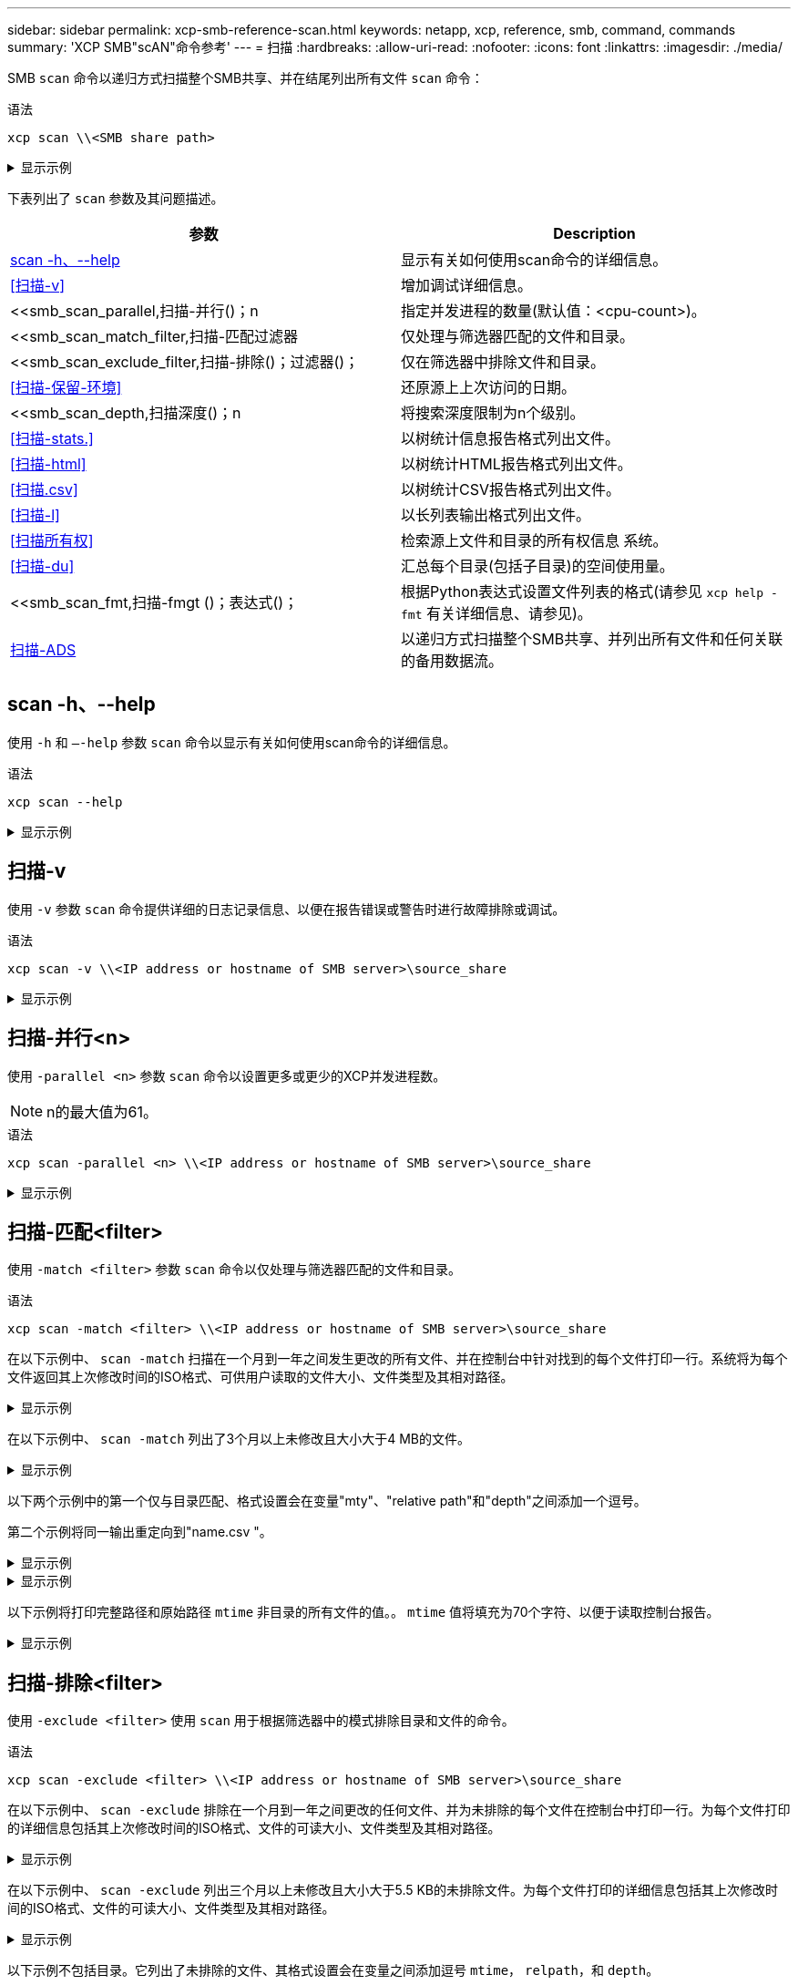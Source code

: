 ---
sidebar: sidebar 
permalink: xcp-smb-reference-scan.html 
keywords: netapp, xcp, reference, smb, command, commands 
summary: 'XCP SMB"scAN"命令参考' 
---
= 扫描
:hardbreaks:
:allow-uri-read: 
:nofooter: 
:icons: font
:linkattrs: 
:imagesdir: ./media/


[role="lead"]
SMB `scan` 命令以递归方式扫描整个SMB共享、并在结尾列出所有文件 `scan` 命令：

.语法
[source, cli]
----
xcp scan \\<SMB share path>
----
.显示示例
[%collapsible]
====
[listing]
----
C:\Users\Administrator\Desktop\xcp>xcp scan \\<IP address or hostname of SMB server>\volxcp
c:\netapp\xcp\xcp scan \\<IP address of SMB destination server>\source_share
volxcp\3333.txt
volxcp\SMB.txt
volxcp\SMB1.txt
volxcp\com.txt
volxcp\commands.txt
volxcp\console.txt
volxcp\linux.txt
volxcp\net use.txt
volxcp\newcom.txt
volxcp\notepad.txt
c:\netapp\xcp\xcp scan \\<IP address of SMB destination server>\source_share
60,345 scanned, 0 matched, 0 errors
Total Time : 8s
STATUS : PASSED
C:\Users\Administrator\Desktop\xcp>Parameters
----
====
下表列出了 `scan` 参数及其问题描述。

[cols="2*"]
|===
| 参数 | Description 


| <<smb_scan_help,scan -h、--help>> | 显示有关如何使用scan命令的详细信息。 


| <<扫描-v>> | 增加调试详细信息。 


| <<smb_scan_parallel,扫描-并行()；n  | 指定并发进程的数量(默认值：<cpu-count>)。 


| <<smb_scan_match_filter,扫描-匹配过滤器  | 仅处理与筛选器匹配的文件和目录。 


| <<smb_scan_exclude_filter,扫描-排除()；过滤器()；  | 仅在筛选器中排除文件和目录。 


| <<扫描-保留-环境>> | 还原源上上次访问的日期。 


| <<smb_scan_depth,扫描深度()；n  | 将搜索深度限制为n个级别。 


| <<扫描-stats.>> | 以树统计信息报告格式列出文件。 


| <<扫描-html>> | 以树统计HTML报告格式列出文件。 


| <<扫描.csv>> | 以树统计CSV报告格式列出文件。 


| <<扫描-l>> | 以长列表输出格式列出文件。 


| <<扫描所有权>> | 检索源上文件和目录的所有权信息
系统。 


| <<扫描-du>> | 汇总每个目录(包括子目录)的空间使用量。 


| <<smb_scan_fmt,扫描-fmgt ()；表达式()；  | 根据Python表达式设置文件列表的格式(请参见 `xcp help -fmt` 有关详细信息、请参见)。 


| <<扫描-ADS>> | 以递归方式扫描整个SMB共享、并列出所有文件和任何关联的备用数据流。 
|===


== scan -h、--help

使用 `-h` 和 `–-help` 参数 `scan` 命令以显示有关如何使用scan命令的详细信息。

.语法
[source, cli]
----
xcp scan --help
----
.显示示例
[%collapsible]
====
[listing]
----
C:\netapp\xcp>xcp scan --help

usage: xcp scan [-h] [-v] [-parallel <n>] [-match <filter>] [-exclude <filter>] [-preserve-atime] [-depth
<n>] [-loglevel <name>] [-stats] [-l] [-ownership] [-du]
                [-fmt <expression>] [-html] [-csv] [-edupe] [-bs <n>] [-ads]
                source
positional arguments:
   source
optional arguments:
   -h, --help           show this help message and exit
   -v                   increase debug verbosity
   -parallel <n>        number of concurrent processes (default: <cpu-count>)
   -match <filter>      only process files and directories that match the filter (see `xcp help -match` for     details)
   -exclude <filter>    Exclude files and directories that match the filter (see `xcp help -exclude` for details)
   -preserve-atime      restore last accessed date on source
   -depth <n>           limit the search depth
   -loglevel <name>     option to set log level filter (default:INFO)
   -stats               print tree statistics report
   -l                   detailed file listing output
   -ownership           retrieve ownership information
   -du                  summarize space usage of each directory including subdirectories
   -fmt <expression>    format file listing according to the python expression (see `xcp help -fmt` for details)
   -html                Save HTML statistics report
   -csv                 Save CSV statistics report
   -edupe               Include dedupe and sparse data estimate in reports (see documentation for details)
   -bs <n>              read/write block size for scans which read data with -edupe (default: 64k)
   -ads                 scan NTFS alternate data stream
----
====


== 扫描-v

使用 `-v` 参数 `scan` 命令提供详细的日志记录信息、以便在报告错误或警告时进行故障排除或调试。

.语法
[source, cli]
----
xcp scan -v \\<IP address or hostname of SMB server>\source_share
----
.显示示例
[%collapsible]
====
[listing]
----
c:\netapp\xcp>xcp scan -v \\<IP address or hostname of SMB server>\source_share
xcp scan -v \\<IP address or hostname of SMB server>\source_share
---Truncated output----
source_share\ASUP.pm
source_share\ASUP_REST.pm
source_share\Allflavors_v2.pm
source_share\Armadillo.pm
source_share\AsupExtractor.pm
source_share\BTS_Config.pm
source_share\Backup.pm
source_share\Aggregate.pm
source_share\Burt.pm
source_share\CConfig.pm
source_share\CIFS.pm
source_share\CR.pm
source_share\CRC.pm
source_share\CSHM.pm
source_share\CSM.pm
source_share\agnostic\SFXOD.pm
source_share\agnostic\Snapmirror.pm
source_share\agnostic\VolEfficiency.pm
source_share\agnostic\flatfile.txt
source_share\agnostic
source_share
xcp scan \\<IP address or hostname of SMB server>\source_share
317 scanned, 0 matched, 0 errors
Total Time : 0s
STATUS : PASSED
----
====


== 扫描-并行<n>

使用 `-parallel <n>` 参数 `scan` 命令以设置更多或更少的XCP并发进程数。


NOTE: n的最大值为61。

.语法
[source, cli]
----
xcp scan -parallel <n> \\<IP address or hostname of SMB server>\source_share
----
.显示示例
[%collapsible]
====
[listing]
----
c:\netapp\xcp>xcp scan -parallel 8 \\<IP address or hostname of SMB server>\cifs_share
xcp scan -parallel 8 \\<IP address or hostname of SMB server>\cifs_share

cifs_share\ASUP.pm
cifs_share\ASUP_REST.pm
cifs_share\Allflavors_v2.pm
cifs_share\Armadillo.pm
cifs_share\AsupExtractor.pm
cifs_share\BTS_Config.pm
cifs_share\Backup.pm
cifs_share\Aggregate.pm
cifs_share\agnostic\CifsAccess.pm
cifs_share\agnostic\DU_Cmode.pm
cifs_share\agnostic\Flexclone.pm
cifs_share\agnostic\HyA_Clone_Utils.pm
cifs_share\agnostic\Fileclone.pm
cifs_share\agnostic\Jobs.pm
cifs_share\agnostic\License.pm
cifs_share\agnostic\Panamax_Clone_Utils.pm
cifs_share\agnostic\LunCmds.pm
cifs_share\agnostic\ProtocolAccess.pm
cifs_share\agnostic\Qtree.pm
cifs_share\agnostic\Quota.pm
cifs_share\agnostic\RbacCmdFetcher.pm
cifs_share\agnostic\RbacCmdFetcher_ReadMe
cifs_share\agnostic\SFXOD.pm
cifs_share\agnostic\Snapmirror.pm
cifs_share\agnostic\VolEfficiency.pm
cifs_share\agnostic\flatfile.txt
cifs_share\agnostic
cifs_share
xcp scan -parallel 8 \\<IP address or hostname of SMB server>\cifs_share
317 scanned, 0 matched, 0 errors
Total Time : 0s
STATUS : PASSED
----
====


== 扫描-匹配<filter>

使用 `-match <filter>` 参数 `scan` 命令以仅处理与筛选器匹配的文件和目录。

.语法
[source, cli]
----
xcp scan -match <filter> \\<IP address or hostname of SMB server>\source_share
----
在以下示例中、 `scan -match` 扫描在一个月到一年之间发生更改的所有文件、并在控制台中针对找到的每个文件打印一行。系统将为每个文件返回其上次修改时间的ISO格式、可供用户读取的文件大小、文件类型及其相对路径。

.显示示例
[%collapsible]
====
[listing]
----
c:\netapp\xcp>xcp scan -match "1*month < modified < 1*year" -fmt "'{:>15} {:>7}{}
{}'.format(iso(mtime), humanize_size(size), type, relpath)" \\<IP address or hostname of SMB server>\source_share
xcp scan -match "1*month < modified < 1*year" -fmt "'{:>15} {:>7} {} {}'.format(iso(mtime), humanize_size(size), type, relpath)" \\<IP address or hostname of SMB server>\source_share

xcp scan -match 1*month < modified < 1*year -fmt '{:>15} {:>7} {} {}'.format(iso(mtime), humanize_size(size), type, relpath) \\<IP address or hostname of SMB server>\source_share
317 scanned, 0 matched, 0 errors
Total Time : 0s
STATUS : PASSED
----
====
在以下示例中、 `scan -match` 列出了3个月以上未修改且大小大于4 MB的文件。

.显示示例
[%collapsible]
====
[listing]
----
c:\netapp\xcp>xcp scan -match "modified > 3*month and size > 4194304" -fmt "'{},{},
{}'.format(iso(mtime), humanize_size(size), relpath)" \\<IP address or hostname of SMB
server>\source_share
xcp scan -match "modified > 3*month and size > 4194304" -fmt "'{}, {}, {}'.format(iso(mtime), humanize_size(size), relpath)" \\<IP address or hostname of SMB server>\source_share

xcp scan -match modified > 3*month and size > 4194304 -fmt '{}, {}, {}'.format(iso(mtime), humanize_size(size), relpath) \\<IP address or hostname of SMB server>\source_share
317 scanned, 0 matched, 0 errors
Total Time : 0s
STATUS : PASSED
----
====
以下两个示例中的第一个仅与目录匹配、格式设置会在变量"mty"、"relative path"和"depth"之间添加一个逗号。

第二个示例将同一输出重定向到"name.csv "。

.显示示例
[%collapsible]
====
[listing]
----
c:\netapp\xcp>xcp scan -match "type is directory" -fmt "','.join(map(str, [iso(mtime), relpath, depth]))" \\<IP address or hostname of SMB server>\source_share
xcp scan -match "type is directory" -fmt "','.join(map(str, [iso(mtime), relpath, depth]))" \\<IP address or hostname of SMB server>\source_share

2013-03-07_15:41:40.376072,source_share\agnostic,1
2020-03-05_04:15:07.769268,source_share,0

xcp scan -match type is directory -fmt ','.join(map(str, [iso(mtime), relpath, depth])) \\<IP address or hostname of SMB server>\source_share
317 scanned, 2 matched, 0 errors
Total Time : 0s
STATUS : PASSED
----
====
.显示示例
[%collapsible]
====
[listing]
----
c:\netapp\xcp>xcp scan -match "type is directory" -fmt "','.join(map(str, [iso(mtime), relpath, depth]))" \\<IP address or hostname of SMB server>\source_share > name.csv
xcp scan -match "type is directory" -fmt "','.join(map(str, [iso(mtime), relpath, depth]))" \\<IP address or hostname of SMB server>\source_share > name.csv
----
====
以下示例将打印完整路径和原始路径 `mtime` 非目录的所有文件的值。。 `mtime` 值将填充为70个字符、以便于读取控制台报告。

.显示示例
[%collapsible]
====
[listing]
----
c:\netapp\xcp>xcp scan -match "type is not directory" -fmt "'{}{:>70}'.format(abspath, mtime)" \\<IP address or hostname of SMB server>\source_share
xcp scan -match "type is not directory" -fmt "'{} {:>70}'.format(abspath, mtime)" \\<IP address or hostname of SMB server>\source_share

--truncated output--
\\<IP address or hostname of SMB server>\source_share\ASUP.pm
1362688899.238098
\\<IP address or hostname of SMB server>\source_share\ASUP_REST.pm
1362688899.264073
\\<IP address or hostname of SMB server>\source_share\Allflavors_v2.pm
1362688899.394938
\\<IP address or hostname of SMB server>\source_share\Armadillo.pm
1362688899.402936
\\<IP address or hostname of SMB server>\source_share\AsupExtractor.pm
1362688899.410922
\\<IP address or hostname of SMB server>\source_share\BTS_Config.pm
1362688899.443902
\\<IP address or hostname of SMB server>\source_share\Backup.pm
1362688899.444905
\\<IP address or hostname of SMB server>\source_share\Aggregate.pm
1362688899.322019
\\<IP address or hostname of SMB server>\source_share\Burt.pm
1362688899.446889
\\<IP address or hostname of SMB server>\source_share\CConfig.pm
1362688899.4479
\\<IP address or hostname of SMB server>\source_share\CIFS.pm
1362688899.562795
\\<IP address or hostname of SMB server>\source_share\agnostic\ProtocolAccess.pm
1362688900.358093
\\<IP address or hostname of SMB server>\source_share\agnostic\Qtree.pm
1362688900.359095
\\<IP address or hostname of SMB server>\source_share\agnostic\Quota.pm
1362688900.360094
\\<IP address or hostname of SMB server>\source_share\agnostic\RbacCmdFetcher.pm
1362688900.3611
\\<IP address or hostname of SMB server>\source_share\agnostic\RbacCmdFetcher_ReadMe
1362688900.362094
\\<IP address or hostname of SMB server>\source_share\agnostic\SFXOD.pm
1362688900.363094
\\<IP address or hostname of SMB server>\source_share\agnostic\Snapmirror.pm
1362688900.364092
\\<IP address or hostname of SMB server>\source_share\agnostic\VolEfficiency.pm
1362688900.375077
\\<IP address or hostname of SMB server>\source_share\agnostic\flatfile.txt
1362688900.376076

xcp scan -match type is not directory -fmt '{} {:>70}'.format(abspath, mtime) \\<IP address or hostname of SMB server>\source_share
317 scanned, 315 matched, 0 errors
Total Time : 0s
STATUS : PASSED
----
====


== 扫描-排除<filter>

使用 `-exclude <filter>` 使用 `scan` 用于根据筛选器中的模式排除目录和文件的命令。

.语法
[source, cli]
----
xcp scan -exclude <filter> \\<IP address or hostname of SMB server>\source_share
----
在以下示例中、 `scan -exclude` 排除在一个月到一年之间更改的任何文件、并为未排除的每个文件在控制台中打印一行。为每个文件打印的详细信息包括其上次修改时间的ISO格式、文件的可读大小、文件类型及其相对路径。

.显示示例
[%collapsible]
====
[listing]
----
c:\netapp\xcp>xcp scan -exclude "1*month < modified < 1*year" -fmt "'{:>15} {:>7}{}
{}'.format(iso(mtime), humanize_size(size), type, relpath)" \\<IP address or hostname ofSMB server>\localtest\arch\win32\agnostic
xcp scan -exclude "1*month < modified < 1*year" -fmt "'{:>15} {:>7} {}{}'.format(iso(mtime), humanize_size(size), type, relpath)" \\<IP address or hostname of SMB server>\localtest\arch\win32\agnostic
2013-03-07_15:39:22.852698 46 regular agnostic\P4ENV
2013-03-07_15:40:27.093887 8.40KiB regular agnostic\Client_outage.thpl
2013-03-07_15:40:38.381870 23.0KiB regular agnostic\IPv6_RA_Configuration_Of_LLA_In_SK_BSD.thpl
2013-03-07_15:40:38.382876 12.0KiB regular agnostic\IPv6_RA_Default_Route_changes.thpl
2013-03-07_15:40:38.383870 25.8KiB regular agnostic\IPv6_RA_Port_Role_Change.thpl
2013-03-07_15:40:38.385863 28.6KiB regular
agnostic\IPv6_RA_processing_And_Default_Route_Installation.thpl
2013-03-07_15:40:38.386865 21.8KiB regular agnostic\IPv6_RA_processing_large_No_Prefix.thpl
2013-03-07_15:40:40.323163          225 regular agnostic\Makefile
2013-03-07_15:40:40.324160          165 regular agnostic\Makefile.template
----truncated output ----
2013-03-07_15:45:36.668516            0 directory agnostic\tools\limits_finder\vendor\symfony\src
2013-03-07_15:45:36.668514            0 directory agnostic\tools\limits_finder\vendor\symfony
2013-03-07_15:45:40.782881            0 directory agnostic\tools\limits_finder\vendor
2013-03-07_15:45:40.992685            0 directory agnostic\tools\limits_finder
2013-03-07_15:45:53.242817            0 directory agnostic\tools
2013-03-07_15:46:11.334815            0 directory agnostic

xcp scan -exclude 1*month < modified < 1*year -fmt '{:>15} {:>7} {} {}'.format(iso(mtime), humanize_size(size), type, relpath) \\<IP address or hostname of SMB server>\localtest\arch\win32\agnostic
140,856 scanned, 1 excluded, 0 errors
Total Time : 46s
STATUS : PASSED
----
====
在以下示例中、 `scan -exclude` 列出三个月以上未修改且大小大于5.5 KB的未排除文件。为每个文件打印的详细信息包括其上次修改时间的ISO格式、文件的可读大小、文件类型及其相对路径。

.显示示例
[%collapsible]
====
[listing]
----
c:\netapp\xcp>xcp scan -exclude "modified > 3*month and size > 5650" -fmt "'{}, {}, {}'.format(iso(mtime), humanize_size(size), relpath)" \\<IP address or hostname of SMB server>\localtest\arch\win32\agnostic\snapmirror
xcp scan -exclude "modified > 3*month and size > 5650" -fmt "'{}, {}, {}'.format(iso(mtime), humanize_size(size) relpath)" \\<IP address or hostname of SMB server>\localtest\arch\win32\agnostic\snapmirror

2013-03-07_15:44:53.713279, 4.31KiB, snapmirror\rsm_abort.thpl
2013-03-07_15:44:53.714269, 3.80KiB, snapmirror\rsm_break.thpl
2013-03-07_15:44:53.715270, 3.99KiB, snapmirror\rsm_init.thpl
2013-03-07_15:44:53.716268, 2.41KiB, snapmirror\rsm_quiesce.thpl
2013-03-07_15:44:53.717263, 2.70KiB, snapmirror\rsm_release.thpl
2013-03-07_15:44:53.718260, 4.06KiB, snapmirror\rsm_resume.thpl
2013-03-07_15:44:53.720256, 4.77KiB, snapmirror\rsm_resync.thpl
2013-03-07_15:44:53.721258, 3.83KiB, snapmirror\rsm_update.thpl
2013-03-07_15:44:53.724256, 4.74KiB, snapmirror\sm_quiesce.thpl
2013-03-07_15:44:53.725254, 4.03KiB, snapmirror\sm_resync.thpl
2013-03-07_15:44:53.727249, 4.30KiB, snapmirror\sm_store_complete.thpl
2013-03-07_15:44:53.729250, 0, snapmirror

xcp scan -exclude modified > 3*month and size > 5650 -fmt '{}, {}, {}'.format(iso(mtime), humanize_size(size), relpath) \\<IP address or hostname of SMB server>\localtest\arch\win32\agnostic\snapmirror
18 scanned, 6 excluded, 0 errors Total Time : 0s
STATUS : PASSED
----
====
以下示例不包括目录。它列出了未排除的文件、其格式设置会在变量之间添加逗号 `mtime`， `relpath`，和 `depth`。

.显示示例
[%collapsible]
====
[listing]
----
c:\netapp\xcp>xcp scan -exclude "type is directory" -fmt "','.join(map(str, [iso(mtime), relpath, depth]))" \\<IP address or hostname of SMB server>\localtest\arch\win32\agnostic\snapmirror
xcp scan -exclude "type is directory" -fmt "','.join(map(str, [iso(mtime), relpath,depth]))"
\\<IP address or hostname of SMBserver>\localtest\arch\win32\agnostic\snapmirror
2013-03-07_15:44:53.712271,snapmirror\SMutils.pm,1
2013-03-07_15:44:53.713279,snapmirror\rsm_abort.pm,1
2013-03-07_15:44:53.714269,snapmirror\rsm_break.pm,1
2013-03-07_15:44:53.715270,snapmirror\rsm_init.thpl,1
2013-03-07_15:44:53.716268,snapmirror\rsm_quiesce.thpl,1
2013-03-07_15:44:53.717263,snapmirror\rsm_release.thpl,1
2013-03-07_15:44:53.718260,snapmirror\rsm_resume.thpl,1
2013-03-07_15:44:53.720256,snapmirror\rsm_resync.thpl,1
2013-03-07_15:44:53.721258,snapmirror\rsm_update.thpl,1
2013-03-07_15:44:53.722261,snapmirror\sm_init.thpl,1
2013-03-07_15:44:53.723257,snapmirror\sm_init_complete.thpl,1
2013-03-07_15:44:53.724256,snapmirror\sm_quiesce.thpl,1
2013-03-07_15:44:53.725254,snapmirror\sm_resync.thpl,1
2013-03-07_15:44:53.726250,snapmirror\sm_retrieve_complete.thpl,1
2013-03-07_15:44:53.727249,snapmirror\sm_store_complete.thpl,1
2013-03-07_15:44:53.728256,snapmirror\sm_update.thpl,1
2013-03-07_15:44:53.729260,snapmirror\sm_update_start.thpl,1

xcp scan -exclude type is directory -fmt ','.join(map(str, [iso(mtime), relpath, depth])) \\<IP address or hostname of SMB server>\localtest\arch\win32\agnostic\snapmirror
18 scanned, 1 excluded, 0 errors
Total Time : 0s
STATUS : PASSED
----
====
以下示例将打印完整的文件路径和RAW `mtimevalue` 所有非目录文件的数量。。 `mtimevalue` 用70个字符填充、以便于读取控制台报告。

.显示示例
[%collapsible]
====
[listing]
----
c:\netapp\xcp>xcp scan -exclude "type is not directory" -fmt "'{} {:>70}'.format(abspath, mtime)" \\<IP address or hostname of SMBserver>\source_share

xcp scan -exclude type is not directory -fmt '{} {:>70}'.format(abspath, mtime) \\<IP address or hostname of SMB server>\source_share
18 scanned, 17 excluded, 0errors
Total Time : 0s
STATUS : PASSED
----
====


== 扫描-保留-环境

使用 `-preserve-atime` 参数 `scan` 命令以还原源上所有文件的上次访问日期并重置 `atime` 到XCP读取文件之前的原始值。

扫描SMB共享时、如果存储系统配置为修改、则会修改文件的访问时间 `atime` 读取时)、因为XCP正在逐个读取文件。XCP从不更改 `atime`，它只会读取文件，从而触发更新 `atime`。

.语法
[source, cli]
----
xcp scan -preserve-atime \\<IP address or hostname of SMB server>\source_share
----
.显示示例
[%collapsible]
====
[listing]
----
c:\netapp\xcp>xcp scan -preserve-atime \\<IP address or hostname of SMB server>\source_share
xcp scan -preserve-atime \\<IP address or hostname of SMB server>\source_share

source_share\ASUP.pm
source_share\ASUP_REST.pm
source_share\Allflavors_v2.pm
source_share\Armadillo.pm
source_share\AsupExtractor.pm
source_share\BTS_Config.pm
source_share\Backup.pm
source_share\Aggregate.pm
source_share\Burt.pm
source_share\CConfig.pm
source_share\agnostic\ProtocolAccess.pm
source_share\agnostic\Qtree.pm
source_share\agnostic\Quota.pm
source_share\agnostic\RbacCmdFetcher.pm
source_share\agnostic\RbacCmdFetcher_ReadMe
source_share\agnostic\SFXOD.pm
source_share\agnostic\Snapmirror.pm
source_share\agnostic\VolEfficiency.pm
source_share\agnostic\flatfile.txt
source_share\agnostic
source_share

xcp scan -preserve-atime \\<IP address or hostname of SMBserver>\source_share
317 scanned, 0 matched, 0 errors
Total Time : 1s
STATUS : PASSED
----
====


== 扫描深度<n>

使用 `-depth <n>` 参数 `scan` 命令以限制SMB共享内目录的搜索深度。


NOTE: 。 `–depth` option用于指定XCP将文件扫描到子目录的深度。

.语法
[source, cli]
----
xcp scan -depth <2> \\<IP address or hostname of SMB server>\source_share
----
.显示示例
[%collapsible]
====
[listing]
----
c:\netapp\xcp>xcp scan -depth 2 \\<IP address or hostname of SMB server>\source_share
xcp scan -depth 2 \\<IP address or hostname of SMB server>\source_share

source_share\ASUP.pm
source_share\ASUP_REST.pm
source_share\Allflavors_v2.pm
source_share\Armadillo.pm
source_share\AsupExtractor.pm
source_share\BTS_Config.pm
source_share\Backup.pm
source_share\Aggregate.pm
source_share\Burt.pm
source_share\CConfig.pm
source_share\CIFS.pm
source_share\CR.pm
source_share\CRC.pm
source_share\CSHM.pm
source_share\agnostic\Fileclone.pm
source_share\agnostic\Jobs.pm
source_share\agnostic\License.pm
source_share\agnostic\Panamax_Clone_Utils.pm
source_share\agnostic\LunCmds.pm
source_share\agnostic\ProtocolAccess.pm
source_share\agnostic\Qtree.pm
source_share\agnostic\Quota.pm
source_share\agnostic\RbacCmdFetcher.pm
source_share\agnostic\RbacCmdFetcher_ReadMe
source_share\agnostic\SFXOD.pm
source_share\agnostic\Snapmirror.pm
source_share\agnostic\VolEfficiency.pm
source_share\agnostic\flatfile.txt
source_share\agnostic
source_share

xcp scan -depth 2 \\<IP address or hostname of SMB server>\source_share
317 scanned, 0 matched, 0 errors
Total Time : 0s
STATUS : PASSED
----
====


== 扫描-stats.

使用 `-stats` 参数 `scan` 命令以树统计信息报告格式列出文件。

.语法
[source, cli]
----
xcp scan -stats \\<IP address or hostname of SMB server>\source_share
----
.显示示例
[%collapsible]
====
[listing]
----
C:\netapp\xcp>xcp scan -stats \\<IP address or hostname of SMB server>\cifs_share

== Maximum Values ==
        Size      Depth      Namelen     Dirsize
     88.2MiB          3          108          20

== Average Values ==
        Size      Depth      Namelen    Dirsize
     4.74MiB          2          21            9

== Top File Extensions ==
no extension      .PDF       .exe       .html      .whl     .py      other
   22               2          2           2         2        1        9
  20.0KiB        1.54MiB    88.4MiB     124KiB    1.47MiB  1.62KiB   98.3MiB

== Number of files ==
  empty    <8KiB    8-64KiB    64KiB-1MiB    1-10MiB    10-100MiB    >100MiB
      2       24          2             7          2            3

== Space used ==
  empty    <8KiB    8-64KiB    64KiB-1MiB    1-10MiB    10-100MiB     >100MiB
      0  24.0KiB     124KiB       2.87MiB    2.91MiB       184MiB           0

== Directory entries ==
  empty     1-10     10-100        100-1K     1K-10K         >10K
               4          1
== Depth ==
    0-5     6-10      11-15         16-20     21-100         >100
     45

== Modified ==
>1 year  9-12 months  6-9 months  3-6 months  1-3 months  1-31 days  1-24 hrs  <1
hour     <15 mins       future      <1970       invalid
                                                                   44         1
                                                               190MiB

== Created ==
>1 year  9-12 months  6-9 months  3-6 months  1-3 months  1-31 days  1-24 hrs  <1
hour     <15 mins       future      <1970       invalid
                                                                   45
                                                               190MiB
Total count: 45
Directories: 5
Regular files: 40
Symbolic links:
Junctions:
Special files:
Total space for regular files: 190MiB
Total space for directories: 0
Total space used: 190MiB
Dedupe estimate: N/A
Sparse data: N/A
xcp scan -stats \\<IP address or hostname of SMB server>\cifs_share
45 scanned, 0 matched, 0 errors
Total Time : 0s
STATUS : PASSED
----
====


== 扫描-html

使用 `-html` 参数 `scan` 用于在HTML统计信息报告中列出文件的命令。


NOTE: XCP报告(.csv、.html)与XCP二进制文件保存在同一位置。文件名的格式为<xcp_process_id><time_stamp>．html。当XCP无法将安全标识符(SID)映射到所有者名称时、它会使用SID中最后一个"–"后的最后几位数字来表示所有者。例如、当XCP无法将SID S-1-5-21-1896871423-3211229150-3383017265-4854184映射到其所有者时、它使用4854184表示所有者。

.语法
[source, cli]
----
xcp scan -stats -html -preserve-atime -ownership \\<IP address or hostname of SMB server>\source_share
----
.显示示例
[%collapsible]
====
[listing]
----
Z:\scripts\xcp\windows>xcp scan -stats -html -preserve-atime -ownership \\<IP address or hostname of SMB server>\source_share
1,972 scanned, 0 matched, 0 errors, 7s
4,768 scanned, 0 matched, 0 errors,12s
7,963 scanned, 0 matched, 0 errors,17s
10,532 scanned, 0 matched, 0 errors,22s
12,866 scanned, 0 matched, 0 errors,27s
15,770 scanned, 0 matched, 0 errors,32s
17,676 scanned, 0 matched, 0 errors,37s

== Maximum Values ==
     Size      Depth     Namelen     Dirsize
   535KiB         16          33          45

== Average Values ==
     Size      Depth     Namelen     Dirsize
  10.3KiB          7          11           6

== Top File SIDs ==
S-1-5-21-1896871423-3211229150-3383017265-4854184 S-1-5-32-544 S-1-5-21-1896871423-3211229150-3383017265-3403389
     9318       8470           1

== Top Space SIDs ==
S-1-5-21-1896871423-3211229150-3383017265-4854184 S-1-5-32-544 S-1-5-21-1896871423-3211229150-3383017265-3403389
  76.8MiB    69.8MiB           0

== Top File Extensions ==
       py	      .rst	     .html  no	extension	    .txt	    .png	    other
     5418	      3738	      1974	         1197    	630      	336	      1344

== Number of files ==
    empty	     <8KiB	   8-64KiB	   64KiB-1MiB   1-10MiB	 10-100MiB	 >100MiB
      168	     11466	      2709	          294

== Space used ==
    empty     <8KiB      8-64KiB     64KiB-1MiB   1-10MiB  10-100MiB   >100MiB
        0     24.4MiB    55.3MiB        66.9MiB

== Directory entries ==
    empty      1-10       10-100         100-1K    1K-10K       >10K
       42      2690          420

== Depth ==
      0-5	     6-10	       11-15	          16-20	   21-100	      >100
     3832	    12527	        1424	              6

== Modified ==
  >1 year	  >1 month	  1-31 days	     1-24 hrs	  <1 hour	   <15 mins	  future	  invalid
  	11718       2961                                 3110
== Created ==
  >1 year  	>1 month    1-31 days	     1-24 hrs   <1 hour    <15 mins	  future	  invalid
                                              1    	17788
== Accessed ==
  >1 year 	>1 month	  1-31 days	     1-24 hrs	  <1 hour	   <15 mins	  future	  invalid
			                                              14624	       3165

Total count: 17789
Directories: 3152
Regular files: 14637
Symbolic links:
Junctions:
Special files:
Total space for regular files:147MiB
Total space for directories: 0
Total space used: 147MiB
Dedupe estimate: N/A
Sparse data: N/A
xcp scan -stats -html -preserve-atime -ownership \\<IP address or hostname ofSMB
server>\source_share
17,789 scanned, 0 matched, 0errors
Total Time : 39s
STATUS : PASSED
----
====


== 扫描.csv

使用 `-csv` 参数 `scan` 用于在CSV树统计信息报告中列出文件的命令。

.语法
[source, cli]
----
xcp scan -stats -csv -preserve-atime -ownership \\<IP address or hostname of SMB server>\source_share
----
.显示示例
[%collapsible]
====
[listing]
----
Z:\scripts\xcp\windows>xcp scan -stats -csv -preserve-atime -ownership \\<IP address or hostname of SMB server>\source_share

1,761 scanned, 0 matched, 0 errors, 6s
4,949 scanned, 0 matched, 0 errors,11s
7,500 scanned, 0 matched, 0 errors,16s
10,175 scanned, 0 matched, 0 errors,21s
12,371 scanned, 0 matched, 0 errors,26s
15,330 scanned, 0 matched, 0 errors,31s
17,501 scanned, 0 matched, 0 errors,36s

== Maximum Values ==
    Size      Depth	     Namelen     Dirsize
  535KiB	       16	          33	        45

== Average Values ==
    Size	    Depth	     Namelen	   Dirsize
 10.3KiB	        7	          11	         6

== Top File SIDs ==
S-1-5-21-1896871423-3211229150-3383017265-4854184 S-1-5-32-544 S-1-5-21-1896871423-3211229150- 3383017265-3403389
    9318	     8470	           1

== Top Space SIDs ==
S-1-5-21-1896871423-3211229150-3383017265-4854184 S-1-5-32-544 S-1-5-21-1896871423-3211229150- 3383017265-3403389
 76.8MiB	  69.8MiB	           0

== Top File Extensions ==
	  .py	    .rst	   .html	no extension      .txt       .png	    other
	 5418	    3738	    1974          1197       630        336	     1344

==	Number of files ==
    empty      <8KiB	     8-64KiB    64KiB-1MiB	  1-10MiB	10-100MiB  	>100MiB
	  168	   11466	        2709           294

== Space used ==
   empty	   <8KiB	    8-64KiB    64KiB-1MiB	 1-10MiB	10-100MiB	  >100MiB
      0	     24.4MiB        55.3MiB	      66.9MiB	       0          0         0

== Directory entries ==
	empty	     1-10	  10-100        100-1K    1K-10K       >10K
	   42	     2690	     420

==	Depth ==
	  0-5	     6-10	   11-15	       16-20	  21-100       >100
	 3832	    12527	    1424             6

==	Modified ==
 >1 year	 >1 month   1-31 days	 1-24 hrs  	<1 hour  	<15 mins	future	invalid
	 11718	     2961		             3110

== Created ==
 >1 year	 >1 month   1-31 days	 1-24 hrs  	<1 hour	  <15 mins	future	invalid
                                        17789

== Accessed ==
 >1 year	 >1 month   1-31 days	 1-24 hrs	  <1 hour	  <15 mins	future	invalid
		                                15754	     2035

Total count: 17789
Directories: 3152
Regular files: 14637 Symbolic links:
Junctions:
Special files:
Total space for regular files: 147MiB Total space for directories: 0 Total space used: 147MiB
Dedupe estimate: N/A Sparse data: N/A
xcp scan -stats -csv -preserve-atime -ownership \\<IP address or hostname of SMB server>\source_share
17,789 scanned, 0 matched, 0 errors Total Time : 40s
STATUS : PASSED
----
====


== 扫描-l

使用 `-l` 参数 `scan` 命令以长列表输出格式列出文件。

.语法
[source, cli]
----
xcp scan -l \\<IP address or hostname of SMB server>\source_share
----
.显示示例
[%collapsible]
====
[listing]
----
c:\netapp\xcp>xcp scan -l \\<IP address or hostname of SMB server>\source_share xcp scan -l \\<IP address or hostname of SMB server>\source_share

f   195KiB   7y0d source_share\ASUP.pm
f  34.7KiB   7y0d source_share\ASUP_REST.pm
f  4.11KiB	 7y0d source_share\Allflavors_v2.pm
f  38.1KiB	 7y0d source_share\Armadillo.pm
f  3.83KiB	 7y0d source_share\AsupExtractor.pm
f  70.1KiB	 7y0d source_share\BTS_Config.pm
f  2.65KiB	 7y0d source_share\Backup.pm
f  60.3KiB	 7y0d source_share\Aggregate.pm
f  36.9KiB	 7y0d source_share\Burt.pm
f  8.98KiB	 7y0d source_share\CConfig.pm
f  19.3KiB 	 7y0d source_share\CIFS.pm
f  20.7KiB	 7y0d source_share\CR.pm
f  2.28KiB   7y0d source_share\CRC.pm
f  18.7KiB   7y0d source_share\CSHM.pm
f  43.0KiB   7y0d source_share\CSM.pm
f  19.7KiB	 7y0d source_share\ChangeModel.pm
f  33.3KiB	 7y0d source_share\Checker.pm
f  3.47KiB	 7y0d source_share\Class.pm
f  37.8KiB	 7y0d source_share\Client.pm
f   188KiB   7y0d source_share\agnostic\Flexclone.pm
f  15.9KiB   7y0d source_share\agnostic\HyA_Clone_Utils.pm
f  13.4KiB   7y0d source_share\agnostic\Fileclone.pm
f  41.8KiB   7y0d source_share\agnostic\Jobs.pm
f  24.0KiB   7y0d source_share\agnostic\License.pm
f  34.8KiB   7y0d source_share\agnostic\Panamax_Clone_Utils.pm
f  30.2KiB   7y0d source_share\agnostic\LunCmds.pm
f  40.9KiB   7y0d source_share\agnostic\ProtocolAccess.pm
f  15.7KiB   7y0d source_share\agnostic\Qtree.pm
f  29.3KiB   7y0d source_share\agnostic\Quota.pm
f  13.7KiB   7y0d source_share\agnostic\RbacCmdFetcher.pm
f  5.55KiB   7y0d source_share\agnostic\RbacCmdFetcher_ReadMe
f  3.92KiB   7y0d source_share\agnostic\SFXOD.pm
f  35.8KiB   7y0d source_share\agnostic\Snapmirror.pm
f  40.4KiB   7y0d source_share\agnostic\VolEfficiency.pm
f  6.22KiB   7y0d source_share\agnostic\flatfile.txt
d	     0   7y0d source_share\agnostic
d	     0 19h17m source_share

xcp scan -l \\<IP address or hostname of SMB server>\source_share
317 scanned, 0 matched, 0 errors
Total Time : 0s
STATUS : PASSED
----
====


== 扫描所有权

使用 `-ownership` 参数 `scan` 命令以检索文件的所有权信息。


NOTE: 您只能使用 `-ownership` 使用 `-l`， `-match`， `-fmt`或 `-stats` parameters

.语法
[source, cli]
----
xcp scan -l -ownership \\<IP address or hostname of SMB server>\source_share
----
.显示示例
[%collapsible]
====
[listing]
----
c:\netapp\xcp>xcp scan -l -ownership \\<IP address or hostname of SMB server>\source_share xcp scan -l -ownership \\<IP address or hostname of SMB server>\source_share

f	BUILTIN\Administrators	195KiB	7y0d	source_share\ASUP.pm
f	BUILTIN\Administrators	34.7KiB	7y0d	source_share\ASUP_REST.pm
f	BUILTIN\Administrators	4.11KiB	7y0d	source_share\Allflavors_v2.pm
f	BUILTIN\Administrators	38.1KiB	7y0d	source_share\Armadillo.pm
f	BUILTIN\Administrators	3.83KiB	7y0d	source_share\AsupExtractor.pm
f	BUILTIN\Administrators	70.1KiB	7y0d	source_share\BTS_Config.pm
f	BUILTIN\Administrators	2.65KiB	7y0d	source_share\Backup.pm
f	BUILTIN\Administrators	60.3KiB	7y0d	source_share\Aggregate.pm
f	BUILTIN\Administrators	36.9KiB	7y0d	source_share\Burt.pm
f	BUILTIN\Administrators	8.98KiB	7y0d	source_share\CConfig.pm
f	BUILTIN\Administrators	19.3KiB	7y0d	source_share\CIFS.pm
f	BUILTIN\Administrators	20.7KiB	7y0d	source_share\CR.pm
f	BUILTIN\Administrators	2.28KiB	7y0d	source_share\CRC.pm
f	BUILTIN\Administrators	18.7KiB	7y0d	source_share\CSHM.pm
f	BUILTIN\Administrators	43.0KiB	7y0d	source_share\CSM.pm
f	BUILTIN\Administrators	19.7KiB	7y0d	source_share\ChangeModel.pm
f	BUILTIN\Administrators	33.3KiB	7y0d	source_share\Checker.pm
f	BUILTIN\Administrators	3.47KiB	7y0d	source_share\Class.pm
f	BUILTIN\Administrators	37.8KiB	7y0d	source_share\Client.pm
f	BUILTIN\Administrators	2.44KiB	7y0d	source_share\ClientInfo.pm
f	BUILTIN\Administrators	37.2KiB	7y0d	source_share\ClientMgr.pm
f	BUILTIN\Administrators	17.1KiB	7y0d	source_share\ClientRPC.pm
f	BUILTIN\Administrators	9.21KiB	7y0d	source_share\ClusterAgent.pm
f   BUILTIN\Administrators  15.7KiB 7y0d source_share\agnostic\Qtree.pm
f   BUILTIN\Administrators  29.3KiB 7y0d source_share\agnostic\Quota.pm
f   BUILTIN\Administrators  13.7KiB 7y0d source_share\agnostic\RbacCmdFetcher.pm
f   BUILTIN\Administrators  5.55KiB 7y0d source_share\agnostic\RbacCmdFetcher_ReadMe
f   BUILTIN\Administrators  3.92KiB 7y0d source_share\agnostic\SFXOD.pm
f   BUILTIN\Administrators  35.8KiB 7y0d source_share\agnostic\Snapmirror.pm
f   BUILTIN\Administrators  40.4KiB 7y0d source_share\agnostic\VolEfficiency.pm
f   BUILTIN\Administrators  6.22KiB 7y0d source_share\agnostic\flatfile.txt
d   BUILTIN\Administrators  7y0d source_share\agnostic
d   BUILTIN\Administrators

xcp scan -l -ownership \\<IP address or hostname of SMB server>\source_share
317 scanned, 0 matched, 0 errors Total Time : 1s
STATUS : PASSED
----
====


== 扫描-du

使用 `-du` 参数 `scan` 命令总结每个目录(包括子目录)的空间使用量。

.语法
[source, cli]
----
xcp scan -du \\<IP address or hostname of SMB server>\source_share
----
.显示示例
[%collapsible]
====
[listing]
----
c:\netapp\xcp>xcp scan -du \\<IP address or hostname of SMB server>\source_share xcp scan -du \\<IP address or hostname of SMB server>\source_share

  569KiB source_share\agnostic
  19.8MiB source_share

xcp scan -du \\<IP address or hostname of SMB server>\source_share
317 scanned, 0 matched, 0 errors
Total Time : 0s
STATUS : PASSED
----
====


== 扫描-f以及<expression>

使用 `-fmt <expression>` 参数 `scan` 用于根据定义的表达式设置文件列表格式的命令。

.语法
[source, cli]
----
xcp scan -fmt "', '.join(map(str, [relpath, name, size, depth]))" \\<IPaddress or hostname of SMB server>\source_share
----
.显示示例
[%collapsible]
====
[listing]
----
c:\netapp\xcp>xcp scan -fmt "', '.join(map(str, [relpath, name, size, depth]))"	\\<IP address or hostname of SMB server>\source_share
xcp scan -fmt "', '.join(map(str, [relpath, name, size, depth]))"	\\<IP address or hostname of SMB server>\source_share

source_share\ASUP.pm, ASUP.pm, 199239, 1
source_share\ASUP_REST.pm, ASUP_REST.pm, 35506, 1
source_share\Allflavors_v2.pm, Allflavors_v2.pm, 4204, 1
source_share\Armadillo.pm, Armadillo.pm, 39024, 1
source_share\AsupExtractor.pm, AsupExtractor.pm, 3924, 1
source_share\BTS_Config.pm, BTS_Config.pm, 71777, 1
source_share\Backup.pm, Backup.pm, 2714, 1
source_share\Aggregate.pm, Aggregate.pm, 61699, 1
source_share\Burt.pm, Burt.pm, 37780, 1
source_share\CConfig.pm, CConfig.pm, 9195, 1
source_share\CIFS.pm, CIFS.pm, 19779, 1
source_share\CR.pm, CR.pm, 21215, 1
source_share\CRC.pm, CRC.pm, 2337, 1
source_share\agnostic\LunCmds.pm, LunCmds.pm, 30962, 2
source_share\agnostic\ProtocolAccess.pm, ProtocolAccess.pm, 41868, 2
source_share\agnostic\Qtree.pm, Qtree.pm, 16057,2
source_share\agnostic\Quota.pm, Quota.pm, 30018,2
source_share\agnostic\RbacCmdFetcher.pm, RbacCmdFetcher.pm, 14067, 2
source_share\agnostic\RbacCmdFetcher_ReadMe, RbacCmdFetcher_ReadMe, 5685, 2
source_share\agnostic\SFXOD.pm, SFXOD.pm, 4019, 2
source_share\agnostic\Snapmirror.pm, Snapmirror.pm, 36624, 2
source_share\agnostic\VolEfficiency.pm, VolEfficiency.pm, 41344, 2
source_share\agnostic\flatfile.txt, flatfile.txt, 6366, 2
source_share\agnostic, agnostic, 0, 1
source_share, , 0, 0
xcp scan -fmt ', '.join(map(str, [relpath, name, size, depth])) \\<IP address or hostname of SMB server>\source_share
317 scanned, 0 matched, 0 errors
Total Time : 0s
STATUS : PASSED
----
====


== 扫描-ADS

使用 `-ads` 带有的标志参数 `scan` 使用命令以递归方式扫描整个SMB共享、并列出所有文件和任何关联的备用数据流。

.语法
[source, cli]
----
xcp scan -ads \\<source_ip_address>\source_share\src
----
.显示示例
[%collapsible]
====
[listing]
----
C:\netapp\xcp>xcp scan -ads \\<source_ip_address>\source_share\src

src\file1.txt:ads1
src\file1.txt:ads_file1.txt_1697037934.4154522.txt
src\file1.txt
src\file2.txt:ads1
src\file2.txt:ads_file2.txt_1697037934.5873265.txt
src\file2.txt
src\test1.txt:ads_test1.txt_1697037934.7435765.txt
src\test1.txt
src\dir1\dfile1.txt:ads1
src\dir1\dfile1.txt:ads_dfile1.txt_1697037934.1185782.txt
src\dir1\dfile1.txt:ads_xcp.exe
src\dir1\dfile1.txt:ads_tar
src\dir1\dfile1.txt:java_exe
src\dir1\dfile1.txt:cmdzip
src\dir1\dfile1.txt:ads1_2GB
src\dir1\dfile1.txt
src\dir1:ads1
src\dir1:ads_dir1_1697038504.087317.txt
src\dir1
src:ads_src_1697038504.7123322.txt
src

xcp scan -ads \\<source_ip_address>\source_share\src
6 scanned, 0 matched, 0 errors, 15 ads scanned
Total Time : 2s
STATUS : PASSED
----
====